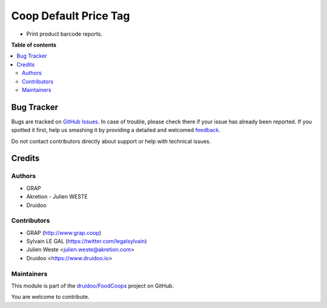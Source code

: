 ======================
Coop Default Price Tag
======================

.. !!!!!!!!!!!!!!!!!!!!!!!!!!!!!!!!!!!!!!!!!!!!!!!!!!!!
   !! This file is generated by oca-gen-addon-readme !!
   !! changes will be overwritten.                   !!
   !!!!!!!!!!!!!!!!!!!!!!!!!!!!!!!!!!!!!!!!!!!!!!!!!!!!

.. |badge1| image:: https://img.shields.io/badge/maturity-Beta-yellow.png
    :target: https://odoo-community.org/page/development-status
    :alt: Beta
.. |badge2| image:: https://img.shields.io/badge/licence-AGPL--3-blue.png
    :target: http://www.gnu.org/licenses/agpl-3.0-standalone.html
    :alt: License: AGPL-3
.. |badge3| image:: https://img.shields.io/badge/github-druidoo%2FFoodCoops-lightgray.png?logo=github
    :target: https://github.com/druidoo/FoodCoops/tree/12.0/coop_default_pricetag
    :alt: druidoo/FoodCoops

|badge1| |badge2| |badge3| 


* Print product barcode reports.

**Table of contents**

.. contents::
   :local:

Bug Tracker
===========

Bugs are tracked on `GitHub Issues <https://github.com/druidoo/FoodCoops/issues>`_.
In case of trouble, please check there if your issue has already been reported.
If you spotted it first, help us smashing it by providing a detailed and welcomed
`feedback <https://github.com/druidoo/FoodCoops/issues/new?body=module:%20coop_default_pricetag%0Aversion:%2012.0%0A%0A**Steps%20to%20reproduce**%0A-%20...%0A%0A**Current%20behavior**%0A%0A**Expected%20behavior**>`_.

Do not contact contributors directly about support or help with technical issues.

Credits
=======

Authors
~~~~~~~

* GRAP
* Akretion - Julien WESTE
* Druidoo

Contributors
~~~~~~~~~~~~

* GRAP (http://www.grap.coop)
* Sylvain LE GAL (https://twitter.com/legalsylvain)
* Julien Weste <julien.weste@akretion.com>
* Druidoo <https://www.druidoo.io>

Maintainers
~~~~~~~~~~~

This module is part of the `druidoo/FoodCoops <https://github.com/druidoo/FoodCoops/tree/12.0/coop_default_pricetag>`_ project on GitHub.

You are welcome to contribute.
